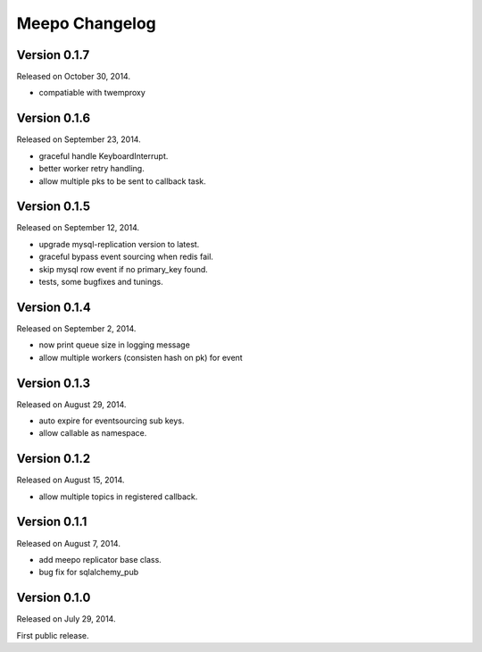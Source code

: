 Meepo Changelog
===============

Version 0.1.7
-------------

Released on October 30, 2014.

- compatiable with twemproxy


Version 0.1.6
-------------

Released on September 23, 2014.

- graceful handle KeyboardInterrupt.
- better worker retry handling.
- allow multiple pks to be sent to callback task.


Version 0.1.5
-------------

Released on September 12, 2014.

- upgrade mysql-replication version to latest.
- graceful bypass event sourcing when redis fail.
- skip mysql row event if no primary_key found.
- tests, some bugfixes and tunings.


Version 0.1.4
-------------

Released on September 2, 2014.

- now print queue size in logging message
- allow multiple workers (consisten hash on pk) for event


Version 0.1.3
-------------

Released on August 29, 2014.

- auto expire for eventsourcing sub keys.
- allow callable as namespace.


Version 0.1.2
-------------

Released on August 15, 2014.

- allow multiple topics in registered callback.


Version 0.1.1
-------------

Released on August 7, 2014.

- add meepo replicator base class.
- bug fix for sqlalchemy_pub


Version 0.1.0
-------------

Released on July 29, 2014.

First public release.
